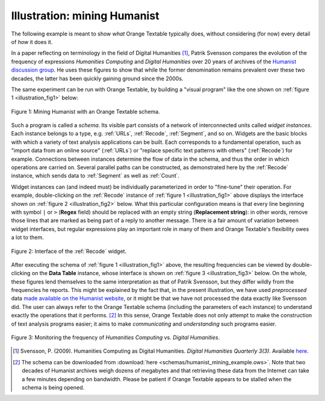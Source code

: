.. meta::
   :description: Orange Textable documentation, mining Humanist illustration
   :keywords: Orange, Textable, documentation, illustration, Humanist

Illustration: mining Humanist
=============================

The following example is meant to show *what* Orange Textable typically does,
without considering (for now) every detail of *how* it does it.

In a paper reflecting on terminology in the field of Digital Humanities
[#]_, Patrik Svensson compares the evolution of the frequency of expressions
*Humanities Computing* and *Digital Humanities* over 20 years of archives of
the `Humanist discussion group <http://dhhumanist.org/>`_. He uses these
figures to show that while the former denomination remains prevalent over
these two decades, the latter has been quickly gaining ground since the 2000s.

The same experiment can be run with Orange Textable, by building a "visual
program" like the one shown on :ref:`figure 1 <illustration_fig1>` below:

.. _illustration_fig1:

.. figure:: figures/mining_humanist_schema.png
    :align: center
    :alt: Mining Humanist with an Orange Textable schema
    :scale: 80%

    Figure 1: Mining Humanist with an Orange Textable schema.

Such a program is called a *schema*. Its visible part consists of a network
of interconnected units called *widget instances*. Each instance belongs to a
type, e.g. :ref:`URLs`, :ref:`Recode`, :ref:`Segment`, and so on. Widgets
are the basic blocks with which a variety of text analysis applications can be
built. Each corresponds to a fundamental operation, such as "import data from
an online source" (:ref:`URLs`) or "replace specific text patterns with
others" (:ref:`Recode`) for example. Connections between instances determine
the flow of data in the schema, and thus the order in which operations are
carried on. Several parallel paths can be constructed, as demonstrated here
by the :ref:`Recode` instance, which sends data to :ref:`Segment` as well as
:ref:`Count`.

Widget instances can (and indeed must) be individually parameterized in order
to "fine-tune" their operation. For example, double-clicking on the
:ref:`Recode` instance of :ref:`figure 1 <illustration_fig1>` above displays
the interface shown on :ref:`figure 2 <illustration_fig2>` below. What this
particular configuration means is that every line beginning with symbol ``|``
or ``>`` (**Regex** field) should be replaced with an empty string
(**Replacement string**): in other words, remove those lines that are marked
as being part of a reply to another message. There is a fair amount of
variation between widget interfaces, but regular expressions play an important
role in many of them and Orange Textable's flexibility owes a lot to them.

.. _illustration_fig2:

.. figure:: figures/mining_humanist_recode.png
    :align: center
    :alt: Interface of Recode widget in the Humanist example

    Figure 2: Interface of the :ref:`Recode` widget.

After executing the schema of :ref:`figure 1 <illustration_fig1>` above, the
resulting frequencies can be viewed by double-clicking on the **Data Table**
instance, whose interface is shown on :ref:`figure 3 <illustration_fig3>`
below. On the whole, these figures lend themselves to the same interpretation
as that of Patrik Svensson, but they differ wildly from the frequencies he
reports. This might be explained by the fact that, in the present
illustration, we have used *preprocessed* data `made available on the Humanist
website <http://dhhumanist.org/text.html>`_, or it might be that we have not
processed the data exactly like Svensson did. The user can always refer to the
Orange Textable schema (including the parameters of each instance) to
understand exactly the operations that it performs. [#]_ In this sense, Orange
Textable does not only attempt to make the construction of text analysis
programs easier; it aims to make *communicating* and *understanding* such
programs easier.

.. _illustration_fig3:

.. figure:: figures/mining_humanist_results.png
    :align: center
    :alt: Monitoring the frequency of two expressions over time

    Figure 3: Monitoring the frequency of *Humanities Computing* vs. *Digital Humanities*.

.. [#] Svensson, P. (2009). Humanities Computing as Digital Humanities.
       *Digital Humanities Quarterly 3(3)*. Available `here
       <http://digitalhumanities.org/dhq/vol/3/3/000065/000065.html>`_.

.. [#] The schema can be downloaded from :download:`here
       <schemas/humanist_mining_example.ows>`. Note that two decades of
       Humanist archives weigh dozens of megabytes and that retrieving these
       data from the Internet can take a few minutes depending on bandwidth.
       Please be patient if Orange Textable appears to be stalled when the
       schema is being opened.


